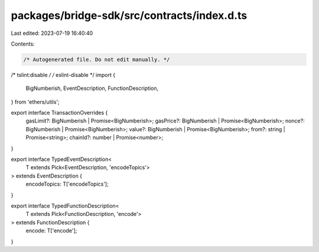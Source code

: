 packages/bridge-sdk/src/contracts/index.d.ts
============================================

Last edited: 2023-07-19 16:40:40

Contents:

.. code-block:: ts

    /* Autogenerated file. Do not edit manually. */
/* tslint:disable */
/* eslint-disable */
import {
  BigNumberish,
  EventDescription,
  FunctionDescription,
} from 'ethers/utils';

export interface TransactionOverrides {
  gasLimit?: BigNumberish | Promise<BigNumberish>;
  gasPrice?: BigNumberish | Promise<BigNumberish>;
  nonce?: BigNumberish | Promise<BigNumberish>;
  value?: BigNumberish | Promise<BigNumberish>;
  from?: string | Promise<string>;
  chainId?: number | Promise<number>;
}

export interface TypedEventDescription<
  T extends Pick<EventDescription, 'encodeTopics'>
> extends EventDescription {
  encodeTopics: T['encodeTopics'];
}

export interface TypedFunctionDescription<
  T extends Pick<FunctionDescription, 'encode'>
> extends FunctionDescription {
  encode: T['encode'];
}


